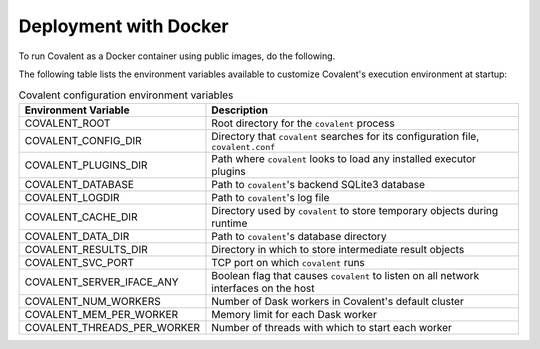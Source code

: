 Deployment with Docker
######################

To run Covalent as a Docker container using public images, do the following.

.. card:: 1. Get the latest Docker image for Covalent:

    .. code:: bash

        docker pull public.ecr.aws/covalent/covalent:latest

    .. note::  To get the current stable image of Covalent, use ``stable`` instead of ``latest``.

.. card:: 2. Start Covalent:

    .. code:: bash

        docker container run -d --name covalent -p 48008:48008 public.ecr.aws/covalent/covalent:latest

    This starts the container in detached mode and forwards port ``48008`` to the host.

.. card:: 3. To view the Covalent GUI, go to `http://localhost:48008 <http://localhost:48008>`_.

.. card:: 4. Configure Covalent inside the container with environment variables.

The following table lists the environment variables available to customize Covalent's execution environment at startup:

.. list-table:: Covalent configuration environment variables
    :widths: 20 80
    :header-rows: 1

    * - Environment Variable
      - Description
    * - COVALENT_ROOT
      - Root directory for the ``covalent`` process
    * - COVALENT_CONFIG_DIR
      - Directory that ``covalent`` searches for its configuration file, ``covalent.conf``
    * - COVALENT_PLUGINS_DIR
      - Path where ``covalent`` looks to load any installed executor plugins
    * - COVALENT_DATABASE
      - Path to ``covalent``'s backend SQLite3 database
    * - COVALENT_LOGDIR
      - Path to ``covalent``'s log file
    * - COVALENT_CACHE_DIR
      - Directory used by ``covalent`` to store temporary objects during runtime
    * - COVALENT_DATA_DIR
      - Path to ``covalent``'s database directory
    * - COVALENT_RESULTS_DIR
      - Directory in which to store intermediate result objects
    * - COVALENT_SVC_PORT
      - TCP port on which ``covalent`` runs
    * - COVALENT_SERVER_IFACE_ANY
      - Boolean flag that causes ``covalent`` to listen on all network interfaces on the host
    * - COVALENT_NUM_WORKERS
      - Number of Dask workers in Covalent's default cluster
    * - COVALENT_MEM_PER_WORKER
      - Memory limit for each Dask worker
    * - COVALENT_THREADS_PER_WORKER
      - Number of threads with which to start each worker


.. card:: 5. For example, to start Covalent with two workers on port 8000:

    .. code:: bash

        docker container run --name covalent -p 8000:8000 -e COVALENT_NUM_WORKERS=2 -e COVALENT_SVC_PORT=8000 public.ecr.aws/covalent/covalent:latest
